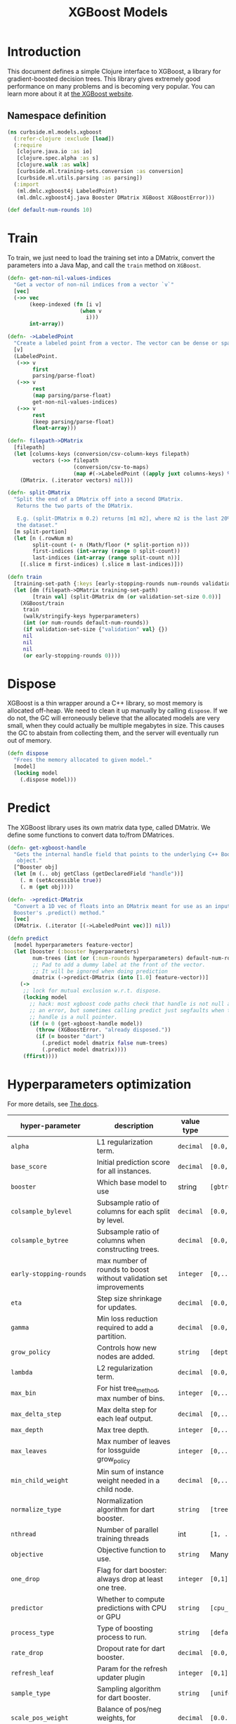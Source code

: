 #+PROPERTY: header-args:clojure :tangle ../../../../../src/curbside/ml/models/xgboost.clj :mkdirp yes :noweb yes :padline yes :results silent :comments link
#+OPTIONS: toc:2

#+TITLE: XGBoost Models

* Table of Contents                                             :toc:noexport:
- [[#introduction][Introduction]]
  - [[#namespace-definition][Namespace definition]]
- [[#train][Train]]
- [[#dispose][Dispose]]
- [[#predict][Predict]]
- [[#hyperparameters-optimization][Hyperparameters optimization]]
- [[#save-and-load][Save and load]]
- [[#tests][Tests]]
  - [[#namespace-definition-1][Namespace definition]]
  - [[#training-tests][Training tests]]
  - [[#save-and-load-tests][Save and load tests]]

* Introduction

This document defines a simple Clojure interface to XGBoost, a library for gradient-boosted decision trees. This library gives extremely good performance on many problems and is becoming very popular. You can learn more about it at [[https://xgboost.readthedocs.io/en/latest/][the XGBoost website]].

** Namespace definition

#+BEGIN_SRC clojure
(ns curbside.ml.models.xgboost
  (:refer-clojure :exclude [load])
  (:require
   [clojure.java.io :as io]
   [clojure.spec.alpha :as s]
   [clojure.walk :as walk]
   [curbside.ml.training-sets.conversion :as conversion]
   [curbside.ml.utils.parsing :as parsing])
  (:import
   (ml.dmlc.xgboost4j LabeledPoint)
   (ml.dmlc.xgboost4j.java Booster DMatrix XGBoost XGBoostError)))

(def default-num-rounds 10)
#+END_SRC

* Train

To train, we just need to load the training set into a DMatrix, convert the
parameters into a Java Map, and call the =train= method on =XGBoost=.

#+BEGIN_SRC clojure
(defn- get-non-nil-values-indices
  "Get a vector of non-nil indices from a vector `v`"
  [vec]
  (->> vec
       (keep-indexed (fn [i v]
                       (when v
                         i)))
       int-array))

(defn- ->LabeledPoint
  "Create a labeled point from a vector. The vector can be dense or sparse."
  [v]
  (LabeledPoint.
   (->> v
        first
        parsing/parse-float)
   (->> v
        rest
        (map parsing/parse-float)
        get-non-nil-values-indices)
   (->> v
        rest
        (keep parsing/parse-float)
        float-array)))

(defn- filepath->DMatrix
  [filepath]
  (let [columns-keys (conversion/csv-column-keys filepath)
        vectors (->> filepath
                     (conversion/csv-to-maps)
                     (map #(->LabeledPoint ((apply juxt columns-keys) %))))]
    (DMatrix. (.iterator vectors) nil)))

(defn- split-DMatrix
  "Split the end of a DMatrix off into a second DMatrix.
   Returns the two parts of the DMatrix.

   E.g. (split-DMatrix m 0.2) returns [m1 m2], where m2 is the last 20% of
   the dataset."
  [m split-portion]
  (let [n (.rowNum m)
        split-count (- n (Math/floor (* split-portion n)))
        first-indices (int-array (range 0 split-count))
        last-indices (int-array (range split-count n))]
    [(.slice m first-indices) (.slice m last-indices)]))

(defn train
  [training-set-path {:keys [early-stopping-rounds num-rounds validation-set-size] :as hyperparameters}]
  (let [dm (filepath->DMatrix training-set-path)
        [train val] (split-DMatrix dm (or validation-set-size 0.0))]
    (XGBoost/train
     train
     (walk/stringify-keys hyperparameters)
     (int (or num-rounds default-num-rounds))
     (if validation-set-size {"validation" val} {})
     nil
     nil
     nil
     (or early-stopping-rounds 0))))

#+END_SRC

* Dispose

XGBoost is a thin wrapper around a C++ library, so most memory is allocated off-heap. We need to clean it up manually by calling =dispose=. If we do not, the GC will erroneously believe that the allocated models are very small, when they could actually be multiple megabytes in size. This causes the GC to abstain from collecting them, and the server will eventually run out of memory.

#+BEGIN_SRC clojure
(defn dispose
  "Frees the memory allocated to given model."
  [model]
  (locking model
    (.dispose model)))
#+END_SRC

* Predict

The XGBoost library uses its own matrix data type, called DMatrix. We define
some functions to convert data to/from DMatrices.

#+BEGIN_SRC clojure
(defn- get-xgboost-handle
  "Gets the internal handle field that points to the underlying C++ Booster
   object."
  [^Booster obj]
  (let [m (.. obj getClass (getDeclaredField "handle"))]
    (. m (setAccessible true))
    (. m (get obj))))

(defn- ->predict-DMatrix
  "Convert a 1D vec of floats into an DMatrix meant for use as an input to a
  Booster's .predict() method."
  [vec]
  (DMatrix. (.iterator [(->LabeledPoint vec)]) nil))

(defn predict
  [model hyperparameters feature-vector]
  (let [booster (:booster hyperparameters)
        num-trees (int (or (:num-rounds hyperparameters) default-num-rounds))
        ;; Pad to add a dummy label at the front of the vector.
        ;; It will be ignored when doing prediction
        dmatrix (->predict-DMatrix (into [1.0] feature-vector))]
    (->
     ;; lock for mutual exclusion w.r.t. dispose.
     (locking model
       ;; hack: most xgboost code paths check that handle is not null and throw
       ;; an error, but sometimes calling predict just segfaults when the
       ;; handle is a null pointer.
       (if (= 0 (get-xgboost-handle model))
         (throw (XGBoostError. "already disposed."))
         (if (= booster "dart")
           (.predict model dmatrix false num-trees)
           (.predict model dmatrix))))
     (ffirst))))
#+END_SRC

* Hyperparameters optimization

For more details, see [[https://xgboost.readthedocs.io/en/latest/parameter.html][The docs]].

| hyper-parameter                     | description                                                       | value type | possible values                                    |                    default |
|-------------------------------------+-------------------------------------------------------------------+------------+----------------------------------------------------+----------------------------|
| =alpha=                             | L1 regularization term.                                           | =decimal=  | =[0.0,...,1.0]=                                    |                        0.0 |
| =base_score=                        | Initial prediction score for all instances.                       | =decimal=  | =[0.0,...]=                                        |                        0.5 |
| =booster=                           | Which base model to use                                           | string     | =[gbtree, gblinear, dart]=                         |                     gbtree |
| =colsample_bylevel=                 | Subsample ratio of columns for each split by level.               | =decimal=  | =[0.0,...,1.0]=                                    |                        1.0 |
| =colsample_bytree=                  | Subsample ratio of columns when constructing trees.               | =decimal=  | =[0.0,...,1.0]=                                    |                        1.0 |
| =early-stopping-rounds=             | max number of rounds to boost without validation set improvements | =integer=  | =[0,...]=                                          |               0 (disabled) |
| =eta=                               | Step size shrinkage for updates.                                  | =decimal=  | =[0.0,...,1.0]=                                    |                        0.3 |
| =gamma=                             | Min loss reduction required to add a partition.                   | =decimal=  | =[0.0, ...]=                                       |                          0 |
| =grow_policy=                       | Controls how new nodes are added.                                 | =string=   | =[depthwise, lossguide]=                           |                  depthwise |
| =lambda=                            | L2 regularization term.                                           | =decimal=  | =[0.0,...,1.0]=                                    |                        1.0 |
| =max_bin=                           | For hist tree_method, max number of bins.                         | =integer=  | =[0,...]=                                          |                        256 |
| =max_delta_step=                    | Max delta step for each leaf output.                              | =decimal=  | =[0,...]=                                          |                          0 |
| =max_depth=                         | Max tree depth.                                                   | =integer=  | =[0,...]=                                          |                          6 |
| =max_leaves=                        | Max number of leaves for lossguide grow_policy                    | =integer=  | =[0,...]=                                          |                          0 |
| =min_child_weight=                  | Min sum of instance weight needed in a child node.                | =decimal=  | =[0,...]=                                          |                          1 |
| =normalize_type=                    | Normalization algorithm for dart booster.                         | =string=   | =[tree, forest]=                                   |                       tree |
| =nthread=                           | Number of parallel training threads                               | int        | =[1, ...]=                                         | number of cores on machine |
| =objective=                         | Objective function to use.                                        | =string=   | Many values. See official docs.                    |                 reg:linear |
| =one_drop=                          | Flag for dart booster: always drop at least one tree.             | =integer=  | =[0,1]=                                            |                          0 |
| =predictor=                         | Whether to compute predictions with CPU or GPU                    | =string=   | =[cpu_predictor, gpu_predictor]=                   |              cpu_predictor |
| =process_type=                      | Type of boosting process to run.                                  | =string=   | =[default, update]=                                |                    default |
| =rate_drop=                         | Dropout rate for dart booster.                                    | =decimal=  | =[0.0,...,1.0]=                                    |                        0.0 |
| =refresh_leaf=                      | Param for the refresh updater plugin                              | =integer=  | =[0,1]=                                            |                          1 |
| =sample_type=                       | Sampling algorithm for dart booster.                              | =string=   | =[uniform, weighted]=                              |                    uniform |
| =scale_pos_weight=                  | Balance of pos/neg weights, for unbalanced data.                  | =decimal=  | =[0.0...1.0]=                                      |                        1.0 |
| =seed=                              | Random seed.                                                      | =integer=  | Any.                                               |                          0 |
| =silent=                            | Whether to print log messages while training                      | int        | =[0,...,1]=                                        |                          0 |
| =sketch_eps=                        | For approx tree_method.                                           | =decimal=  | =[0.0...1.0]=                                      |                       0.03 |
| =skip_drop=                         | Probability of skipping dropout for dart booster.                 | =decimal=  | =[0.0,...,1.0]=                                    |                        0.0 |
| =subsample=                         | Subsample ratio for training instances                            | =decimal=  | =[0.0,...,1.0]=                                    |                        1.0 |
| =tree_method=                       | Tree construction algorithm.                                      | =string=   | =[auto,exact,approx,hist,gpu_exact,gpu_hist]=      |                       auto |
| =tweedie_variance_power=            | Param for objective=reg:tweedie                                   | =decimal=  | =[0.0,...,1.0]=                                    |                        1.5 |
| =updater=                           | Comma-separated string of tree updaters.                          | =string=   | See official docs.                                 |        grow_colmaker,prune |
| =validation-set-size=               | What portion of training set to use for validation.               | =decimal=  | =[0.0,...,1.0]=                                    |                        0.0 |
| =updater=                           | Algorithm for gblinear booster.                                   | =string=   | =[shotgun, coord_descent]=                         |                    shotgun |
#+TBLFM: $4=validation-set-size=: [0.0,...,1.0], =early-stopping-rounds=: any integer

#+BEGIN_SRC clojure
(defn iff
  [x y]
  (or (and x y) (and (not x) (and not y))))

(s/def ::double-between-zero-and-one (s/double-in :min 0.0 :max 1.0))
(s/def ::positive-double (s/double-in :min 0.0 :infinite? false))

(s/def ::booster #{"gbtree" "gblinear" "dart"})
(s/def ::silent (s/int-in 0 2))
(s/def ::nthread integer?)
(s/def ::learning_rate ::double-between-zero-and-one)
(s/def ::gamma ::positive-double)
(s/def ::max_delta_step ::positive-double)
(s/def ::max_depth integer?)
(s/def ::min_child_weight ::double-between-zero-and-one)
(s/def ::subsample ::double-between-zero-and-one)
(s/def ::colsample_bytree ::double-between-zero-and-one)
(s/def ::colsample_bylevel ::double-between-zero-and-one)
(s/def ::lambda ::double-between-zero-and-one)
(s/def ::alpha ::double-between-zero-and-one)
(s/def ::tree_method #{"auto" "exact" "approx" "hist" "gpu_exact" "gpu_hist"})
(s/def ::sketch_eps ::double-between-zero-and-one)
(s/def ::scale_pos_weight ::double-between-zero-and-one)
(s/def ::updater
  #{"grow_colmaker"
    "distcol"
    "grow_histmaker"
    "grow_local_histmaker"
    "grow_skmaker"
    "sync"
    "refresh"
    "prune"})
(s/def ::refresh_leaf (s/int-in 0 2))
(s/def ::process_type #{"default" "update"})
(s/def ::grow_policy #{"depthwise" "lossguide"})
(s/def ::max_leaves integer?)
(s/def ::max_bin integer?)
(s/def ::predictor #{"cpu_predictor" "gpu_predictor"})
(s/def ::sample_type #{"uniform" "weighted"})
(s/def ::normalize_type #{"tree" "forest"})
(s/def ::rate_drop ::double-between-zero-and-one)
(s/def ::one_drop (s/int-in 0 2))
(s/def ::skip_drop ::double-between-zero-and-one)
(s/def ::updater #{"shotgun" "coord_descent"})
(s/def ::tweedie_variance_power ::double-between-zero-and-one)
(s/def ::objective #{"reg:logistic"
                     "binary:logistic"
                     "binary:logitraw"
                     "binary:hinge"
                     "gpu:reg:linear"
                     "gpu:reg:logistic"
                     "gpu:binary:logistic"
                     "gpu:binary:logitraw"
                     "count:poisson"
                     "survival:cox"
                     "multi:softmax"
                     "multi:softprob"
                     "rank:pairwise"
                     "reg:gamma"
                     "reg:tweedie"
                     "reg:squarederror"
                     "reg:squaredlogerror"})
(s/def ::base_score (s/double-in :infinite? false :NaN? false))
(s/def ::seed integer?)
(s/def ::num-rounds integer?)
(s/def ::validation-set-size ::double-between-zero-and-one)
(s/def ::early-stopping-rounds integer?)

(s/def ::hyperparameters
  (s/and
   (s/keys :req-un [::num-rounds]
           :opt-un [::booster
                    ::silent
                    ::nthread
                    ::learning_rate
                    ::gamma
                    ::max_depth
                    ::min_child_weight
                    ::max_delta_step
                    ::subsample
                    ::colsample_bytree
                    ::colsample_bylevel
                    ::lambda
                    ::alpha
                    ::tree_method
                    ::sketch_eps
                    ::scale_pos_weight
                    ::updater
                    ::refresh_leaf
                    ::process_type
                    ::grow_policy
                    ::max_leaves
                    ::max_bin
                    ::predictor
                    ::sample_type
                    ::normalize_type
                    ::rate_drop
                    ::one_drop
                    ::skip_drop
                    ::updater
                    ::tweedie_variance_power
                    ::objective
                    ::base_score
                    ::seed
                    ::validation-set-size
                    ::early-stopping-rounds])
   #(iff (:validation-set-size %) (:early-stopping-rounds %))))
#+END_SRC

* Save and load

The standard =save-model= and =load-model= functions can be defined easily
using standard XGBoost methods.

#+NAME: model management
#+BEGIN_SRC clojure
(defn save
  [model filepath]
  (.saveModel model filepath)
  [filepath])

(defn load
  [filepath]
  (XGBoost/loadModel ^String filepath))

(defn load-from-bytes
  [bytes]
  (with-open [input (io/input-stream bytes)]
    (XGBoost/loadModel input)))
#+END_SRC

* Tests

** Namespace definition

#+NAME: test-namespace
#+BEGIN_SRC clojure :tangle ../../../../../test/curbside/ml/models/xgboost_test.clj
(ns curbside.ml.models.xgboost-test
  (:require
   [clojure.core.async :refer [alts!! timeout thread-call]]
   [clojure.test :refer [deftest is testing]]
   [curbside.ml.models.xgboost :as xgboost]
   [curbside.ml.training-sets.conversion :as conversion]
   [curbside.ml.utils.tests :as tutils])
  (:import
   [java.util Arrays]
   [ml.dmlc.xgboost4j.java Booster]))
#+END_SRC

** Training tests

Here, the goal of the test is simply to see if we can train an xgboost model on a dataset and then do a prediction. To do so, we train on a dummy dataset where all the labels are the same.

#+BEGIN_SRC clojure :tangle ../../../../../test/curbside/ml/models/xgboost_test.clj
(deftest test-split-dmatrix
  (let [dm (#'xgboost/filepath->DMatrix tutils/dummy-regression-single-label-training-set-path)
        [dm1 dm2] (#'xgboost/split-DMatrix dm 0.2)]
    (is (= 9 (.rowNum dm1)))
    (is (= 2 (.rowNum dm2)))))

(deftest test-train-and-predict
  (testing "given a dataset with a single label, when training, then the model always return a prediction close to this label."
    (let [hyperparameters {:verbosity 3 :num-rounds 5 :booster "dart" :learning_rate 0.9 :objective "reg:squarederror"}
          model (xgboost/train tutils/dummy-regression-single-label-training-set-path hyperparameters)
          prediction (xgboost/predict model hyperparameters [0 0])]
      (is (tutils/approx= 0.0 prediction 1e-1)))))

(deftest test-early-stopping
  (testing "early stopping stops early"
    (let [hyperparameters
          {:num-rounds 999999 :booster "dart"
           :validation-set-size 0.5
           :early-stopping-rounds 5}
          timeout-ch (timeout 2000)
          model-ch (thread-call
                    #(xgboost/train
                      tutils/dummy-regression-single-label-training-set-path
                      hyperparameters))
          [v c] (alts!! [timeout-ch model-ch])]
      (is (= c model-ch))
      (is (= Booster (type v))))))
#+END_SRC

** Save and load tests

#+BEGIN_SRC clojure :tangle ../../../../../test/curbside/ml/models/xgboost_test.clj
(deftest test-save-and-load-model
  (testing "given a trained model, when saving and loading, then the loaded model is the model that was saved."
    (let [hyperparameters {:booster "gbtree"}
          model (xgboost/train tutils/dummy-regression-single-label-training-set-path hyperparameters)
          model-path (tutils/create-temp-path ".xgb")]
      (xgboost/save model model-path)
      (is (Arrays/equals (.toByteArray model)
                         (.toByteArray (xgboost/load model-path)))))))
#+END_SRC
